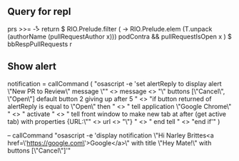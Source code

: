 ** Query for repl
prs >>= \r -> return $ RIO.Prelude.filter (\x -> RIO.Prelude.elem (T.unpack (authorName (pullRequestAuthor x))) podContra && pullRequestIsOpen x ) $ bbRespPullRequests r

** Show alert
notification =
  callCommand (
  "osascript -e 'set alertReply to display alert \"New PR to Review\" message \""
  <> message
  <> "\" buttons [\"Cancel\", \"Open\"] default button 2 giving up after 5 \n"
  <> "if button returned of alertReply is equal to \"Open\" then \n"
  <> "    tell application \"Google Chrome\" \n"
  <> "        activate \n"
  <> "        tell front window to make new tab at after (get active tab) with properties {URL:\"" <> url <> "\"} \n"
  <> "    end tell \n"
  <> "end if'"
  )

  -- callCommand "osascript -e 'display notification \"Hi Narley Brittes\n<a href=\'https://google.com\'>Google</a>\" with title \"Hey Mate!\" with buttons [\"Cancel\"]'"
